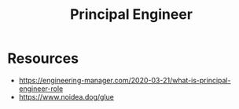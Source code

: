 :PROPERTIES:
:ID:       ed327dc5-5087-4aae-ac8d-9ce0580a1b68
:END:
#+title: Principal Engineer
#+filetags: :corp:role:


* Resources
 - https://engineering-manager.com/2020-03-21/what-is-principal-engineer-role
 - https://www.noidea.dog/glue

